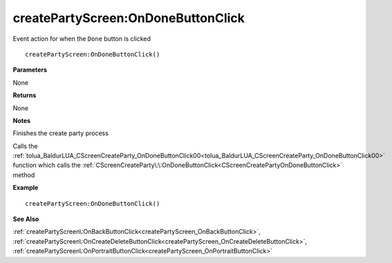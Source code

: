 .. _createPartyScreen_OnDoneButtonClick:

====================================
createPartyScreen\:OnDoneButtonClick 
====================================

Event action for when the ``Done`` button is clicked
    
::

   createPartyScreen:OnDoneButtonClick()


**Parameters**

None

**Returns**

None

**Notes**

Finishes the create party process

Calls the :ref:`tolua_BaldurLUA_CScreenCreateParty_OnDoneButtonClick00<tolua_BaldurLUA_CScreenCreateParty_OnDoneButtonClick00>` function  which calls the :ref:`CScreenCreateParty\:\:OnDoneButtonClick<CScreenCreatePartyOnDoneButtonClick>` method

**Example**

::

   createPartyScreen:OnDoneButtonClick()

**See Also**

:ref:`createPartyScreen\:OnBackButtonClick<createPartyScreen_OnBackButtonClick>`, :ref:`createPartyScreen\:OnCreateDeleteButtonClick<createPartyScreen_OnCreateDeleteButtonClick>`, :ref:`createPartyScreen\:OnPortraitButtonClick<createPartyScreen_OnPortraitButtonClick>`

